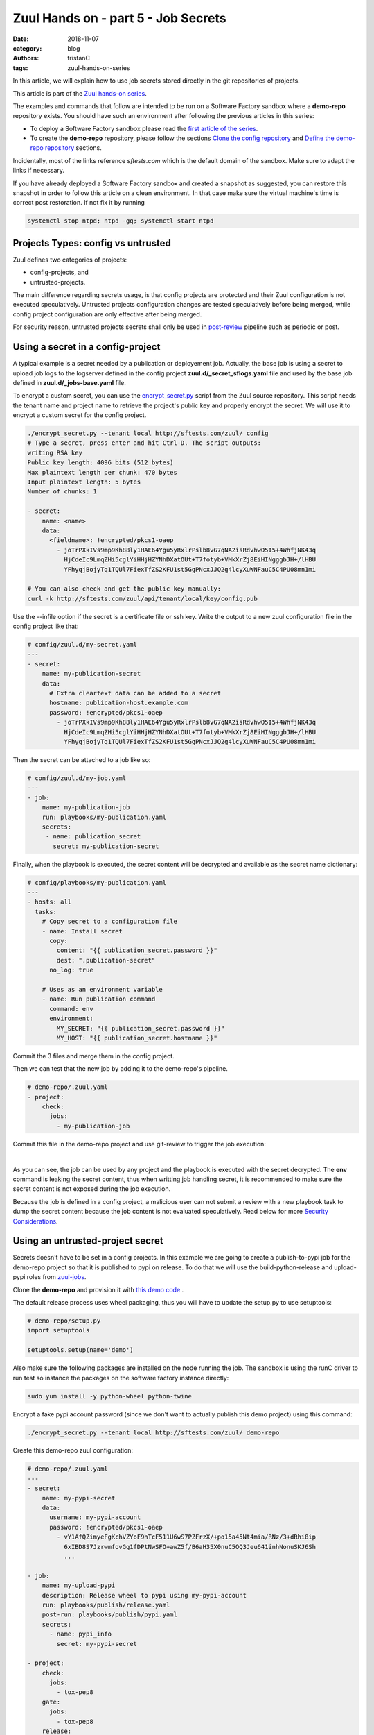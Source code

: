 Zuul Hands on - part 5 - Job Secrets
------------------------------------

:date: 2018-11-07
:category: blog
:authors: tristanC
:tags: zuul-hands-on-series

In this article, we will explain how to use job secrets stored directly
in the git repositories of projects.

This article is part of the `Zuul hands-on series <{tag}zuul-hands-on-series>`_.

The examples and commands that follow are intended to be run on a Software Factory
sandbox where a **demo-repo** repository exists. You should have such an environment
after following the previous articles in this series:

- To deploy a Software Factory sandbox please read the `first article of the series <{filename}/blog-zuul-01-setup-sandbox.rst>`_.
- To create the **demo-repo** repository, please follow the sections `Clone the config repository <{filename}/blog-zuul-03-Gate-a-first-patch.rst#clone-the-config-repository>`_
  and `Define the demo-repo repository <{filename}/blog-zuul-03-Gate-a-first-patch.rst#define-the-demo-repo-repository>`_ sections.

Incidentally, most of the links reference *sftests.com* which is the default
domain of the sandbox. Make sure to adapt the links if necessary.

If you have already deployed a Software Factory sandbox and created a snapshot as
suggested, you can restore this snapshot in order to follow this article on a clean environment.
In that case make sure the virtual machine's time is correct post
restoration. If not fix it by running

.. code-block:: bash

  systemctl stop ntpd; ntpd -gq; systemctl start ntpd


Projects Types: config vs untrusted
...................................

Zuul defines two categories of projects:

* config-projects, and
* untrusted-projects.

The main difference regarding secrets usage, is that config projects are
protected and their Zuul configuration is not executed speculatively.
Untrusted projects configuration changes are tested speculatively before
being merged, while config project configuration are only effective after
being merged.

For security reason, untrusted projects secrets shall only be used in
post-review_ pipeline such as periodic or post.


Using a secret in a config-project
..................................

A typical example is a secret needed by a publication or deployement job.
Actually, the base job is using a secret to upload job logs to the logserver
defined in the config project **zuul.d/_secret_sflogs.yaml** file and used
by the base job defined in **zuul.d/_jobs-base.yaml** file.

To encrypt a custom secret, you can use the `encrypt_secret.py`_ script
from the Zuul source repository. This script needs
the tenant name and project name to retrieve the project's public key and
properly encrypt the secret. We will use it to encrypt a custom secret
for the config project.

.. code-block:: bash

   ./encrypt_secret.py --tenant local http://sftests.com/zuul/ config
   # Type a secret, press enter and hit Ctrl-D. The script outputs:
   writing RSA key
   Public key length: 4096 bits (512 bytes)
   Max plaintext length per chunk: 470 bytes
   Input plaintext length: 5 bytes
   Number of chunks: 1

   - secret:
       name: <name>
       data:
         <fieldname>: !encrypted/pkcs1-oaep
           - joTrPXkIVs9mp9Kh88ly1HAE64Ygu5yRxlrPslb8vG7qNA2isRdvhwO5I5+4WhfjNK43q
             HjCdeIc9LmqZHi5cglYiHHjHZYNhDXatOUt+T7fotyb+VMkXrZj8EiHINgggbJH+/lHBU
             YFhyqjBojyTq1TQUl7FiexTfZS2KFU1st5GgPNcxJJQ2g4lcyXuWNFauC5C4PU08mn1mi

   # You can also check and get the public key manually:
   curl -k http://sftests.com/zuul/api/tenant/local/key/config.pub


Use the --infile option if the secret is a certificate file or ssh key.
Write the output to a new zuul configuration file in the config
project like that:

.. code-block:: yaml

   # config/zuul.d/my-secret.yaml
   ---
   - secret:
       name: my-publication-secret
       data:
         # Extra cleartext data can be added to a secret
         hostname: publication-host.example.com
         password: !encrypted/pkcs1-oaep
           - joTrPXkIVs9mp9Kh88ly1HAE64Ygu5yRxlrPslb8vG7qNA2isRdvhwO5I5+4WhfjNK43q
             HjCdeIc9LmqZHi5cglYiHHjHZYNhDXatOUt+T7fotyb+VMkXrZj8EiHINgggbJH+/lHBU
             YFhyqjBojyTq1TQUl7FiexTfZS2KFU1st5GgPNcxJJQ2g4lcyXuWNFauC5C4PU08mn1mi


Then the secret can be attached to a job like so:

.. code-block:: yaml

   # config/zuul.d/my-job.yaml
   ---
   - job:
       name: my-publication-job
       run: playbooks/my-publication.yaml
       secrets:
        - name: publication_secret
          secret: my-publication-secret


Finally, when the playbook is executed, the secret content will be decrypted
and available as the secret name dictionary:

.. code-block:: yaml

   # config/playbooks/my-publication.yaml
   ---
   - hosts: all
     tasks:
       # Copy secret to a configuration file
       - name: Install secret
         copy:
           content: "{{ publication_secret.password }}"
           dest: ".publication-secret"
         no_log: true

       # Uses as an environment variable
       - name: Run publication command
         command: env
         environment:
           MY_SECRET: "{{ publication_secret.password }}"
           MY_HOST: "{{ publication_secret.hostname }}"

Commit the 3 files and merge them in the config project.

Then we can test that the new job by adding it to the demo-repo's pipeline.

.. code-block:: yaml

   # demo-repo/.zuul.yaml
   - project:
       check:
         jobs:
           - my-publication-job

Commit this file in the demo-repo project and use git-review to trigger the
job execution:

.. image:: images/zuul-hands-on-part6-c1.png

|

As you can see, the job can be used by any project and the playbook is
executed with the secret decrypted. The **env** command is leaking
the secret content, thus when writting job handling secret,
it is recommended to make sure the secret content is not exposed
during the job execution.

Because the job is defined in a config project, a malicious user can
not submit a review with a new playbook task to dump the secret
content because the job content is not evaluated speculatively.
Read below for more `Security Considerations`_.


Using an untrusted-project secret
.................................

Secrets doesn't have to be set in a config projects. In this example
we are going to create a publish-to-pypi job for the demo-repo
project so that it is published to pypi on release. To do that we will
use the build-python-release and upload-pypi roles from zuul-jobs_.

Clone the **demo-repo** and provision it with
`this demo code <{filename}/demo-codes/hoz-4-demo-repo.tgz>`_ .

The default release process uses wheel packaging, thus you will have
to update the setup.py to use setuptools:

.. code-block:: python

   # demo-repo/setup.py
   import setuptools

   setuptools.setup(name='demo')

Also make sure the following packages are installed on the node running the job.
The sandbox is using the runC driver to run test so instance the packages
on the software factory instance directly:

.. code-block:: bash

   sudo yum install -y python-wheel python-twine

Encrypt a fake pypi account password (since we don't want to actually
publish this demo project) using this command:

.. code-block:: bash

   ./encrypt_secret.py --tenant local http://sftests.com/zuul/ demo-repo

Create this demo-repo zuul configuration:

.. code-block:: yaml

   # demo-repo/.zuul.yaml
   ---
   - secret:
       name: my-pypi-secret
       data:
         username: my-pypi-account
         password: !encrypted/pkcs1-oaep
           - vY1AfQZimyeFgKchVZYoF9hTcF511U6wS7PZFrzX/+po15a45Nt4mia/RNz/3+dRhi8ip
             6xIBD8S7JzrwmfovGg1fDPtNwSFO+awZ5f/B6aH35X0nuC5OQ3Jeu641inhNonuSKJ6Sh
             ...

   - job:
       name: my-upload-pypi
       description: Release wheel to pypi using my-pypi-account
       run: playbooks/publish/release.yaml
       post-run: playbooks/publish/pypi.yaml
       secrets:
         - name: pypi_info
           secret: my-pypi-secret

   - project:
       check:
         jobs:
           - tox-pep8
       gate:
         jobs:
           - tox-pep8
       release:
         jobs:
           - my-upload-pypi

Create the run playbook:

.. code-block:: yaml

   # demo-repo/playbooks/publish/release.yaml
   ---
   - hosts: all
     roles:
       - build-python-release

And the post playbook:

.. code-block:: yaml

   # demo-repo/playbooks/publish/pypi.yaml
   ---
   - hosts: all
     roles:
       - role: upload-pypi
         when: zuul_success | bool

Commit the 3 files and merge them in the demo-repo project.

To test the publication job, push a new tag:

.. code-block:: bash

   cd demo-repo
   git tag -a -m 0.0.1 0.0.1
   git push gerrit 0.0.1


Resulting in:

.. image:: images/zuul-hands-on-part6-c2.png

|

.. image:: images/zuul-hands-on-part6-c3.png

The error is expected because the password was incorrect.

To restart the job, you can use the zuul reenqueue command:

.. code-block:: bash

   zuul enqueue-ref --tenant local --trigger gerrit \
        --pipeline release --project demo-repo \
        --ref refs/tags/0.0.1 \
        --newrev git-commit-sha1

To update the tag content, it's recommended to push a new tag
as Zuul doesn't handle reference deletion gracefully.


The job can be used by any project, but only for
post-review pipeline (e.g. post or release). Attempting
to modify the release playbook and adding the job to
a check pipeline will result in a Zuul configuration
error to prevent malicious access to the secret.


.. _`Security Considerations`:

Security considerations
.......................

Here are some security considerations when using secrets
in Zuul jobs:

- Secrets may only be used by jobs defined within the same project.
- Config project secrets can be used in check pipelines, but
  be careful to prevent un-expected usage. For example, secrets
  shouldn't be written to disk in a pre run as job's user may be
  able to access them during the speculative run phase.
- Publication jobs can use the **post-review** job attribute
  to prevent usage in check pipeline. Note that post-review is
  automatically set for untrusted-project job using secrets.
- Jobs that have access to protected resources can be restricted
  to specific projects using the **allowed-projects** job attribute.


.. _`encrypt_secret.py`: http://git.zuul-ci.org/cgit/zuul/tree/tools/encrypt_secret.py
.. _post-review: https://zuul-ci.org/docs/zuul/user/config.html#attr-pipeline.post-review
.. _zuul-jobs: https://zuul-ci.org/docs/zuul-jobs/
